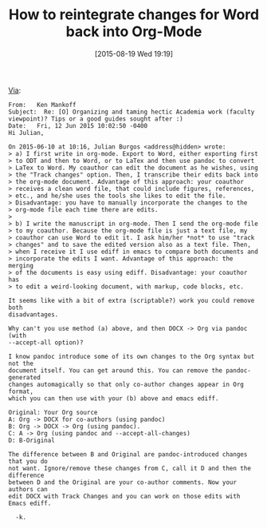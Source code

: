 #+POSTID: 9922
#+DATE: [2015-08-19 Wed 19:19]
#+OPTIONS: toc:nil num:nil todo:nil pri:nil tags:nil ^:nil TeX:nil
#+CATEGORY: Link
#+TAGS: Babel, Emacs, Ide, Lisp, Literate Programming, Programming Language, Reproducible research, elisp, org-mode, philosophy
#+TITLE: How to reintegrate changes for Word back into Org-Mode

[[https://lists.gnu.org/archive/html/emacs-orgmode/2015-06/msg00246.html][Via]]:

#+BEGIN_EXAMPLE
From:   Ken Mankoff
Subject:  Re: [O] Organizing and taming hectic Academia work (faculty   viewpoint)? Tips or a good guides sought after :)
Date:   Fri, 12 Jun 2015 10:02:50 -0400
Hi Julian,

On 2015-06-10 at 10:16, Julian Burgos <address@hidden> wrote:
> a) I first write in org-mode. Export to Word, either exporting first
> to ODT and then to Word, or to LaTex and then use pandoc to convert
> LaTex to Word. My coauthor can edit the document as he wishes, using
> the "Track changes" option. Then, I transcribe their edits back into
> the org-mode document. Advantage of this approach: your coauthor
> receives a clean word file, that could include figures, references,
> etc., and he/she uses the tools she likes to edit the file.
> Disadvantage: you have to manually incorporate the changes to the
> org-mode file each time there are edits.
>
> b) I write the manuscript in org-mode. Then I send the org-mode file
> to my coauthor. Because the org-mode file is just a text file, my
> coauthor can use Word to edit it. I ask him/her *not* to use "track
> changes" and to save the edited version also as a text file. Then,
> when I receive it I use ediff in emacs to compare both documents and
> incorporate the edits I want. Advantage of this approach: the merging
> of the documents is easy using ediff. Disadvantage: your coauthor has
> to edit a weird-looking document, with markup, code blocks, etc.

It seems like with a bit of extra (scriptable?) work you could remove both
disadvantages.

Why can't you use method (a) above, and then DOCX -> Org via pandoc (with
--accept-all option)?

I know pandoc introduce some of its own changes to the Org syntax but not the
document itself. You can get around this. You can remove the pandoc-generated
changes automagically so that only co-author changes appear in Org format,
which you can then use with your (b) above and emacs ediff.

Original: Your Org source
A: Org -> DOCX for co-authors (using pandoc)
B: Org -> DOCX -> Org (using pandoc).
C: A -> Org (using pandoc and --accept-all-changes)
D: B-Original

The difference between B and Original are pandoc-introduced changes that you do
not want. Ignore/remove these changes from C, call it D and then the difference
between D and the Original are your co-author comments. Now your authors can
edit DOCX with Track Changes and you can work on those edits with Emacs ediff.

  -k.
#+END_EXAMPLE
